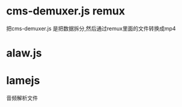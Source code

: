 * cms-demuxer.js  remux   
  把cms-demuxer.js 是把数据拆分,然后通过remux里面的文件转换成mp4
* alaw.js
  

* lamejs
  音频解析文件
